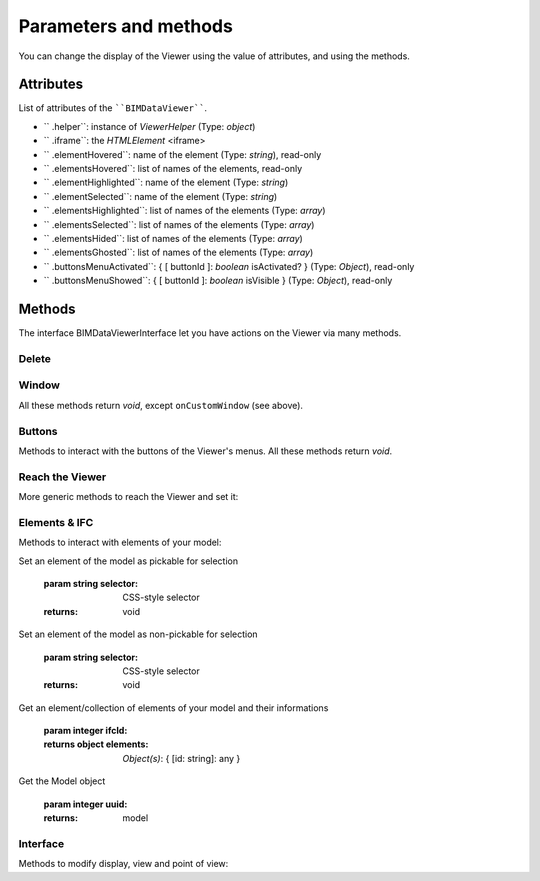 .. meta::
   :github: https://github.com/bimdata/documentation/blob/dev/doc_sphinx/viewer/parameters.rst

=========================
Parameters and methods
=========================

You can change the display of the Viewer using the value of attributes, and using the methods.

Attributes
============

List of attributes of the ````BIMDataViewer````.

*	`` .helper``: instance of *ViewerHelper* (Type: *object*)
*	`` .iframe``: the *HTMLElement* <iframe>
*	`` .elementHovered``: name of the element (Type: *string*), read-only
*	`` .elementsHovered``: list of names of the elements, read-only
*	`` .elementHighlighted``: name of the element (Type: *string*)
*	`` .elementSelected``: name of the element (Type: *string*)
*	`` .elementsHighlighted``: list of names of the elements (Type: *array*)
*	`` .elementsSelected``: list of names of the elements (Type: *array*)
*	`` .elementsHided``: list of names of the elements (Type: *array*)
*	`` .elementsGhosted``: list of names of the elements (Type: *array*)
*	`` .buttonsMenuActivated``: { [ buttonId ]: *boolean* isActivated?  } (Type: *Object*), read-only 
*	`` .buttonsMenuShowed``: { [ buttonId ]: *boolean* isVisible } (Type: *Object*), read-only

Methods
==========

The interface BIMDataViewerInterface let you have actions on the Viewer via many methods.

Delete
--------


.. js:method:: BIMDataViewer.drop()
    deletes the BIMViewer
    
    :returns: void

Window
-------

All these methods return *void*, except ``onCustomWindow`` (see above).


.. js:method:: BIMDataViewer.addCustomWindow(id, options)

    Creation of a custom window, initialization with the parameters given in the ``options`` Object

   :param string id: ID of the Window
   :param object options: Instance of BIMViewerParamsCustomWindowOptions
   :returns: void

   ```.. code-block:: javascript

                    viewer1.addCustomWindow('first-window', {
                        open: true,
                        template: 'awesome'
                    })
                

.. js:method:: BIMDataViewer.addCustomButtonMenu(id, options)

    :param string id: ID of the Menu,
    :param object options: *Object* BIMViewerCustomButtonOptionsMenu
    :returns: void



.. js:method:: BIMDataViewer.removeCustomWindow(id)

    :param string id: ID of the custom Window  
    :returns: void


.. js:method:: BIMDataViewer.openCustomWindow(id)

    :param string id: ID of the custom Window 
    :returns: void


.. js:method:: BIMDataViewer.closeCustomWindow(id)

    :param string id: ID of the custom Window 
    :returns: void


.. js:method:: BIMDataViewer.setCustomWindowTemplate(id, template)

    :param string id: ID of the custom Window 
    :param string template: name of the template
    :returns: void


.. js:method:: BIMDataViewer.onCustomWindow(idWindow, event, selector, callback, preventDefault)

    :param integer idWindow: ID of the custom Window    
    :param integer event: name of the event 
    :param integer selector: CSS-style selector
    :param function callback:
    :param boolean preventDefault:
    
    :returns integer windowNumber: auto-increment numeration of the custom Windows
        

.. js:method:: BIMDataViewer.offCustomWindow()

    :param string id: ID of the custom Window
    :returns: void

Buttons
----------

Methods to interact with the buttons of the Viewer's menus.
All these methods return *void*.


.. js:method:: BIMDataViewer.activateButtonMenu(target, visibility)
    :param string target: name of the button
    :param boolean visibility:     
    :returns: void


.. js:method:: BIMDataViewer.showButtonMenu(target, visibility)
        
    :param string target: name of the button
    :param boolean visibility:
    :returns: void


.. js:method:: BIMDataViewer.showSelectModeMenu(target, visibility)
        
    :param string target:name of the button
    :param boolean visibility: 
    :returns: void


.. js:method:: BIMDataViewer.addCustomButtonMenu(id, options)

    :param integer id: ID of the menu
    :param object options: *Object* instance of ``BIMViewerCustomButtonOptionsMenu``
    :returns: void


.. js:method:: BIMDataViewer.removeCustomButtonMenu(id)

    :param integer id: ID of the menu  
    :returns: void


Reach the Viewer
-----------------

More generic methods to reach the Viewer and set it:


.. js:method:: BIMDataViewer.on(eventName, callback)

    :param string eventName: name of the targeted event
    :param function callback: *Function* [callback]
    :returns:number: an auto-increment ID for this Viewer instance
        


.. js:method:: BIMDataViewer.off(id)
    
    :param integer id: ID of the Viewer
    :returns: void


Elements & IFC
----------------

Methods to interact with elements of your model:


.. js:method:: BIMDataViewer.setPickable(selector) 

Set an element of the model as pickable for selection

    :param string selector: CSS-style selector
    :returns: void


.. js:method:: BIMDataViewer.setUnpickable(selector) 

Set an element of the model as non-pickable for selection

    :param string selector: CSS-style selector
    :returns: void


.. js:method:: BIMDataViewer.getElementsInfo(ifcId) 

Get an element/collection of elements of your model and their informations

    :param integer ifcId:
    :returns object elements: *Object(s)*: { [id: string]: any }


.. js:method:: BIMDataViewer.getModel(uuid) 

Get the Model object

    :param integer uuid:
    :returns: model


.. js:method:: BIMDataViewer.getStructure(uuid)

    :param integer uuid:
    :returns:  Promise *Function*


Interface
---------
Methods to modify display, view and point of view:


.. js:method:: BIMDataViewer.getColor(id)

    :param integer id: ID of the IFCElement
    :returns: color: Promise<[ *number*, *number*, *number* ]


.. js:method:: BIMDataViewer.setColor(selector, color)

    :param string selector:
    :param array color:  [ *number*, *number*, *number* ]
    :returns: void


.. js:method:: BIMDataViewer.getSnapshot(options)

    :param object options: { *integer* width, *integer* height, *string* format: "png|jpg" }
    :returns: *string* color


.. js:method:: BIMDataViewer.getViewpoint()
    
    :returns: *Object* instance of <ViewPoint>


.. js:method:: BIMDataViewer.setViewPoint(viewpoint)

    :param object viewpoint: instance of <ViewPoint>
    :returns: void


.. js:method:: BIMDataViewer.viewFit() focus on the given element(s)

    :param string selector: CSS-style selector
    :returns: void


.. js:method:: BIMDataViewer.select()

    :param string selector: CSS-style selector
    :returns: void


.. js:method:: BIMDataViewer.deselect()

    :param string selector: CSS-style selector
    :returns: void


.. js:method:: BIMDataViewer.highlight() put the element(s) in the highlight color

    :param string selector: CSS-style selector
    :returns: void


.. js:method:: BIMDataViewer.dehighlight() remove the highlight from the element(s)

    :param string selector: CSS-style selector
    :returns: void


.. js:method:: BIMDataViewer.show()

    :param string selector: CSS-style selector
    :returns: void


.. js:method:: BIMDataViewer.hide()

    :param string selector: CSS-style selector
    :returns: void


.. js:method:: BIMDataViewer.unghost() no more transparency for the given element(s)

    :param string selector: CSS-style selector
    :returns: void


.. js:method:: BIMDataViewer.ghost() set transparency to the maximum for the given element(s)

    :param string selector: CSS-style selector
    :returns: void

